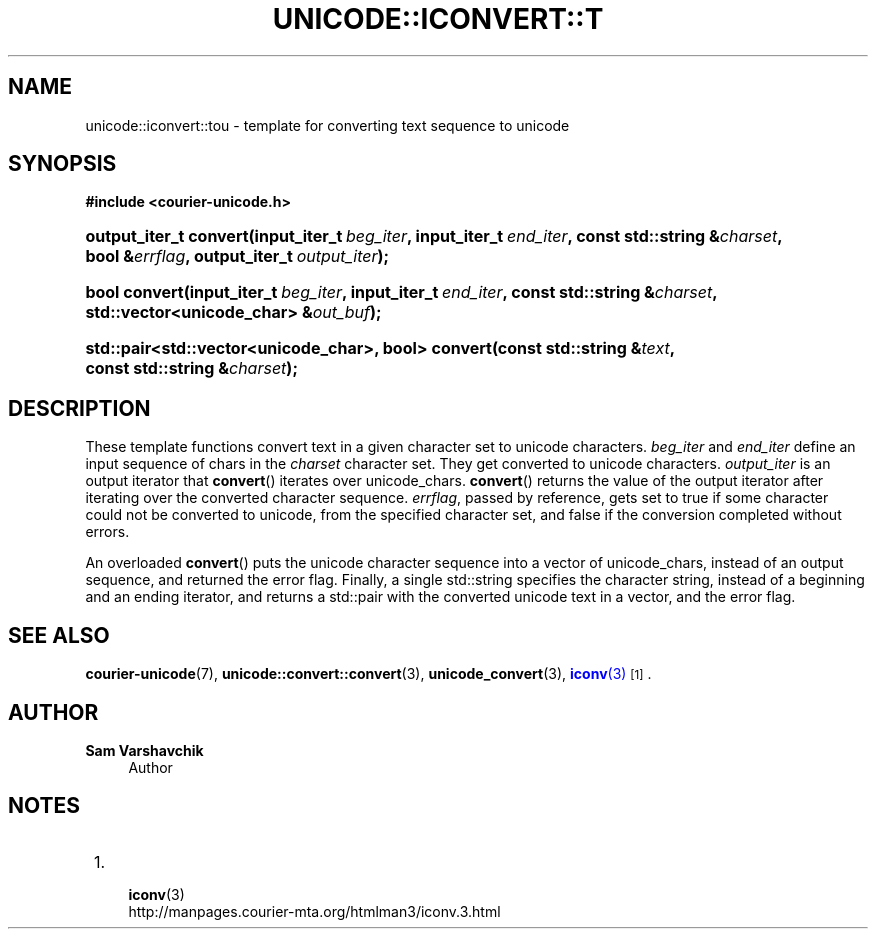 '\" t
.\"     Title: unicode::iconvert::tou
.\"    Author: Sam Varshavchik
.\" Generator: DocBook XSL Stylesheets v1.78.1 <http://docbook.sf.net/>
.\"      Date: 06/22/2015
.\"    Manual: Courier Unicode Library
.\"    Source: Courier Unicode Library
.\"  Language: English
.\"
.TH "UNICODE::ICONVERT::T" "3" "06/22/2015" "Courier Unicode Library" "Courier Unicode Library"
.\" -----------------------------------------------------------------
.\" * Define some portability stuff
.\" -----------------------------------------------------------------
.\" ~~~~~~~~~~~~~~~~~~~~~~~~~~~~~~~~~~~~~~~~~~~~~~~~~~~~~~~~~~~~~~~~~
.\" http://bugs.debian.org/507673
.\" http://lists.gnu.org/archive/html/groff/2009-02/msg00013.html
.\" ~~~~~~~~~~~~~~~~~~~~~~~~~~~~~~~~~~~~~~~~~~~~~~~~~~~~~~~~~~~~~~~~~
.ie \n(.g .ds Aq \(aq
.el       .ds Aq '
.\" -----------------------------------------------------------------
.\" * set default formatting
.\" -----------------------------------------------------------------
.\" disable hyphenation
.nh
.\" disable justification (adjust text to left margin only)
.ad l
.\" -----------------------------------------------------------------
.\" * MAIN CONTENT STARTS HERE *
.\" -----------------------------------------------------------------
.SH "NAME"
unicode::iconvert::tou \- template for converting text sequence to unicode
.SH "SYNOPSIS"
.sp
.ft B
.nf
#include <courier\-unicode\&.h>
.fi
.ft
.HP \w'output_iter_t\ convert('u
.BI "output_iter_t convert(input_iter_t\ " "beg_iter" ", input_iter_t\ " "end_iter" ", const\ std::string\ &" "charset" ", bool\ &" "errflag" ", output_iter_t\ " "output_iter" ");"
.HP \w'bool\ convert('u
.BI "bool convert(input_iter_t\ " "beg_iter" ", input_iter_t\ " "end_iter" ", const\ std::string\ &" "charset" ", std::vector<unicode_char>\ &" "out_buf" ");"
.HP \w'std::pair<std::vector<unicode_char>,\ bool>\ convert('u
.BI "std::pair<std::vector<unicode_char>, bool> convert(const\ std::string\ &" "text" ", const\ std::string\ &" "charset" ");"
.SH "DESCRIPTION"
.PP
These template functions convert text in a given character set to unicode characters\&.
\fIbeg_iter\fR
and
\fIend_iter\fR
define an input sequence of
chars in the
\fIcharset\fR
character set\&. They get converted to unicode characters\&.
\fIoutput_iter\fR
is an output iterator that
\fBconvert\fR() iterates over
unicode_chars\&.
\fBconvert\fR() returns the value of the output iterator after iterating over the converted character sequence\&.
\fIerrflag\fR, passed by reference, gets set to
true
if some character could not be converted to unicode, from the specified character set, and
false
if the conversion completed without errors\&.
.PP
An overloaded
\fBconvert\fR() puts the unicode character sequence into a vector of
unicode_chars, instead of an output sequence, and returned the error flag\&. Finally, a single
std::string
specifies the character string, instead of a beginning and an ending iterator, and returns a
std::pair
with the converted unicode text in a vector, and the error flag\&.
.SH "SEE ALSO"
.PP
\fBcourier-unicode\fR(7),
\fBunicode::convert::convert\fR(3),
\fBunicode_convert\fR(3),
\m[blue]\fB\fBiconv\fR(3)\fR\m[]\&\s-2\u[1]\d\s+2\&.
.SH "AUTHOR"
.PP
\fBSam Varshavchik\fR
.RS 4
Author
.RE
.SH "NOTES"
.IP " 1." 4

	      \fBiconv\fR(3)
.RS 4
\%http://manpages.courier-mta.org/htmlman3/iconv.3.html
.RE
